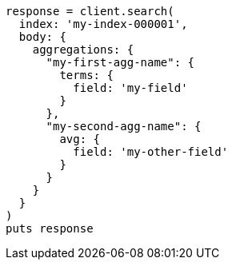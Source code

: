 [source, ruby]
----
response = client.search(
  index: 'my-index-000001',
  body: {
    aggregations: {
      "my-first-agg-name": {
        terms: {
          field: 'my-field'
        }
      },
      "my-second-agg-name": {
        avg: {
          field: 'my-other-field'
        }
      }
    }
  }
)
puts response
----
